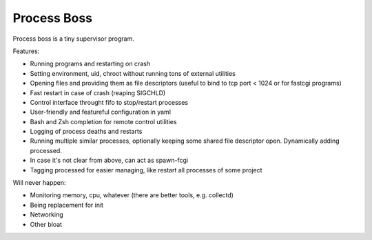 Process Boss
============

Process boss is a tiny supervisor program.

Features:

* Running programs and restarting on crash
* Setting environment, uid, chroot without running tons of external utilities
* Opening files and providing them as file descriptors (useful to bind to
  tcp port < 1024 or for fastcgi programs)
* Fast restart in case of crash (reaping SIGCHLD)
* Control interface throught fifo to stop/restart processes
* User-friendly and featureful configuration in yaml
* Bash and Zsh completion for remote control utilities
* Logging of process deaths and restarts
* Running multiple similar processes, optionally keeping some shared file
  descriptor open. Dynamically adding processed.
* In case it's not clear from above, can act as spawn-fcgi
* Tagging processed for easier managing, like restart all processes of some
  project

Will never happen:

* Monitoring memory, cpu, whatever (there are better tools, e.g. collectd)
* Being replacement for init
* Networking
* Other bloat

